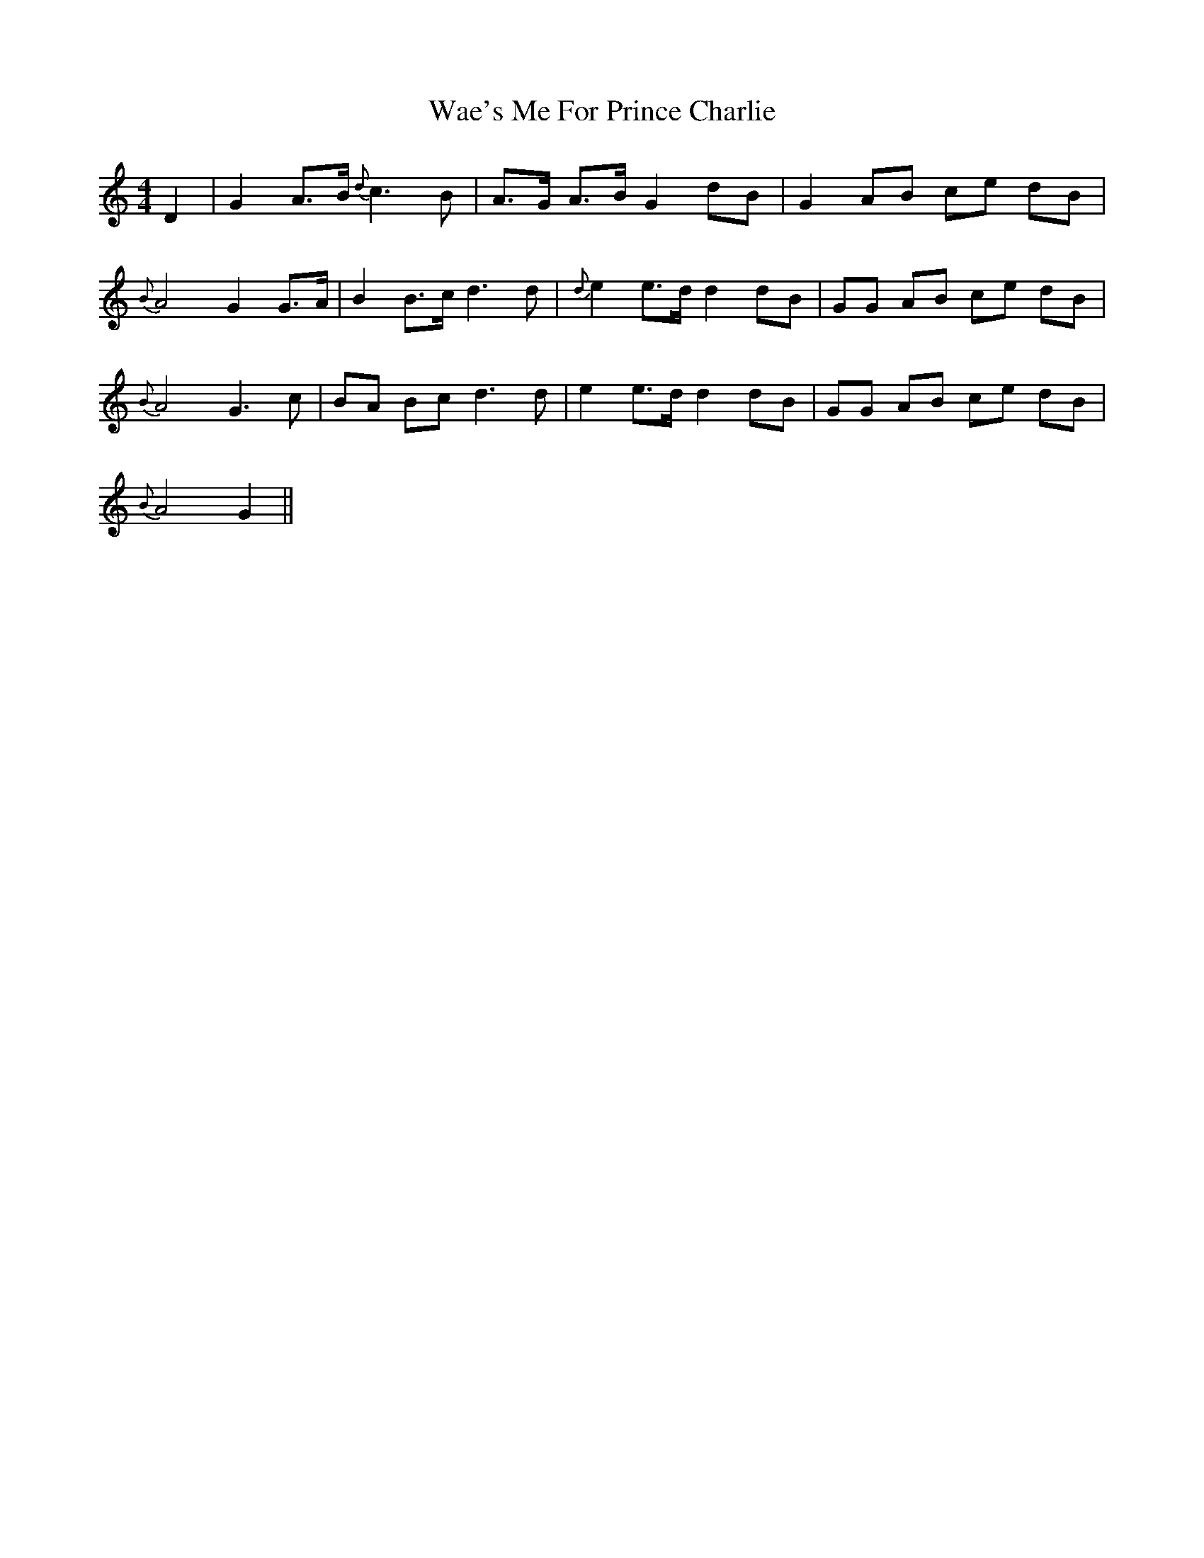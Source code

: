 X: 41906
T: Wae's Me For Prince Charlie
R: hornpipe
M: 4/4
K: Gmixolydian
D2|G2 A>B {d}c3 B|A>G A>B G2 dB|G2 AB ce dB|
{B}A4 G2 G>A|B2 B>c d3 d|{d}e2 e>d d2 dB|GG AB ce dB|
{B}A4 G3 c|BA Bc d3 d|e2 e>d d2 dB|GG AB ce dB|
{B}A4 G2||

